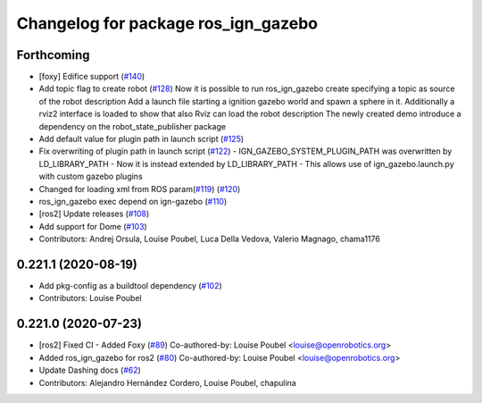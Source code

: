 ^^^^^^^^^^^^^^^^^^^^^^^^^^^^^^^^^^^^
Changelog for package ros_ign_gazebo
^^^^^^^^^^^^^^^^^^^^^^^^^^^^^^^^^^^^

Forthcoming
-----------
* [foxy] Edifice support (`#140 <https://github.com/osrf/ros_ign/issues/140>`_)
* Add topic flag to create robot  (`#128 <https://github.com/osrf/ros_ign/issues/128>`_)
  Now it is possible to run ros_ign_gazebo create specifying a topic as
  source of the robot description
  Add a launch file starting a ignition gazebo world and spawn a sphere in it.
  Additionally a rviz2 interface is loaded to show that also Rviz can load
  the robot description
  The newly created demo introduce a dependency on the robot_state_publisher package
* Add default value for plugin path in launch script (`#125 <https://github.com/osrf/ros_ign/issues/125>`_)
* Fix overwriting of plugin path in launch script (`#122 <https://github.com/osrf/ros_ign/issues/122>`_)
  - IGN_GAZEBO_SYSTEM_PLUGIN_PATH was overwritten by LD_LIBRARY_PATH
  - Now it is instead extended by LD_LIBRARY_PATH
  - This allows use of ign_gazebo.launch.py with custom gazebo plugins
* Changed for loading xml from ROS param(`#119 <https://github.com/osrf/ros_ign/issues/119>`_) (`#120 <https://github.com/osrf/ros_ign/issues/120>`_)
* ros_ign_gazebo exec depend on ign-gazebo (`#110 <https://github.com/osrf/ros_ign/issues/110>`_)
* [ros2] Update releases (`#108 <https://github.com/osrf/ros_ign/issues/108>`_)
* Add support for Dome (`#103 <https://github.com/osrf/ros_ign/issues/103>`_)
* Contributors: Andrej Orsula, Louise Poubel, Luca Della Vedova, Valerio Magnago, chama1176

0.221.1 (2020-08-19)
--------------------
* Add pkg-config as a buildtool dependency (`#102 <https://github.com/osrf/ros_ign/issues/102>`_)
* Contributors: Louise Poubel

0.221.0 (2020-07-23)
--------------------
* [ros2] Fixed CI - Added Foxy (`#89 <https://github.com/osrf/ros_ign/issues/89>`_)
  Co-authored-by: Louise Poubel <louise@openrobotics.org>
* Added ros_ign_gazebo for ros2 (`#80 <https://github.com/osrf/ros_ign/issues/80>`_)
  Co-authored-by: Louise Poubel <louise@openrobotics.org>
* Update Dashing docs (`#62 <https://github.com/osrf/ros_ign/issues/62>`_)
* Contributors: Alejandro Hernández Cordero, Louise Poubel, chapulina
